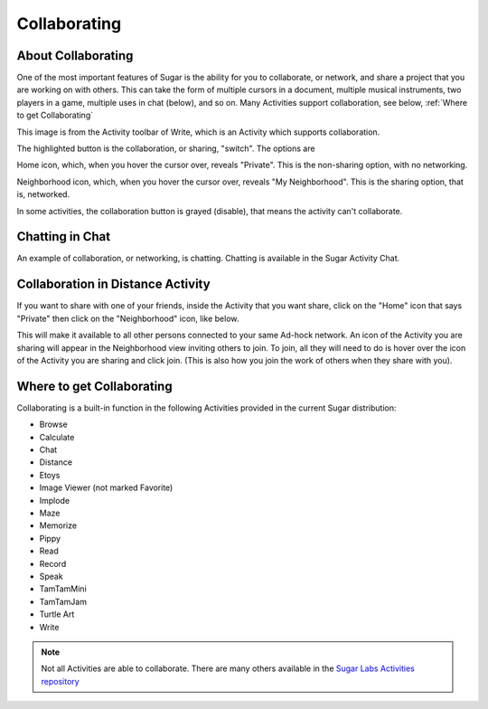 =============
Collaborating
=============

About Collaborating
-------------------

One of the most important features of Sugar is the ability for you to collaborate, or network, and share a project that you are working on with others. This can take the form of multiple cursors in a document, multiple musical instruments, two players in a game, multiple uses in chat (below), and so on. Many Activities support collaboration, see below, :ref:`Where to get Collaborating`

This image is from the Activity toolbar of Write, which is an Activity which supports collaboration.

.. image :: ../images/Write-private-HL.png

The highlighted button is the collaboration, or sharing, "switch". The options are

|Home_key_f3_small.png| Home icon, which, when you hover the cursor over, reveals "Private". This is the non-sharing option, with no networking.

.. |Home_key_f3_small.png| image:: ../images/Home_key_f3_small.png

|Neighborhood_key| Neighborhood icon, which, when you hover the cursor over, reveals "My Neighborhood". This is the sharing option, that is, networked.

.. |Neighborhood_key| image:: ../images/Neighborhood_key_sml.png

In some activities, the collaboration button is grayed (disable), that means the activity can't collaborate.

Chatting in Chat
----------------

An example of collaboration, or networking, is chatting. Chatting is available in the Sugar Activity Chat.

.. image :: ../images/800px-Screenshot_of_Chat_Activity_.png

Collaboration in Distance Activity
----------------------------------

If you want to share with one of your friends, inside the Activity that you want share, click on the "Home" icon that says "Private" then click on the "Neighborhood" icon, like below.

.. image :: ../images/400px-Screenshot_of_Distance_Activity_.png

.. image :: ../images/200px-Screenshot_of_Distance_Activity_1_neighborhood.png

This will make it available to all other persons connected to your same Ad-hock network. An icon of the Activity you are sharing will appear in the Neighborhood view inviting others to join. To join, all they will need to do is hover over the icon of the Activity you are sharing and click join. (This is also how you join the work of others when they share with you).

.. image :: ../images/800px-Shared_Activity.png

.. _Where to get Collaborating:

Where to get Collaborating
--------------------------

Collaborating is a built-in function in the following Activities provided in the current Sugar distribution:

* Browse
* Calculate
* Chat
* Distance
* Etoys
* Image Viewer (not marked Favorite)
* Implode
* Maze
* Memorize
* Pippy
* Read
* Record
* Speak
* TamTamMini
* TamTamJam
* Turtle Art
* Write 

.. note ::

  Not all Activities are able to collaborate. There are many others available in the `Sugar Labs Activities repository <http://activities.sugarlabs.org/>`_

